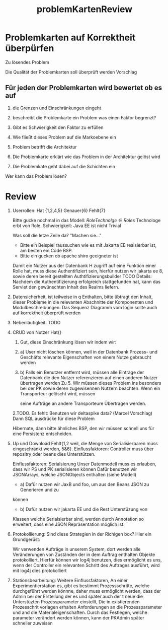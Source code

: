 #+TITLE: problemKartenReview

* Problemkarten auf Korrektheit überpürfen
Zu lösendes Problem

Die Qualität der Problemkarten soll überprüft werden
Vorschlag

** Für jeden der Problemkarten wird bewertet ob es auf

1. die Grenzen und Einschränkungen eingeht

2. beschreibt die Problemkarte ein Problem was einen Faktor begrenzt?

3. Gibt es Schwierigkeit den Faktor zu erfüllen

4. Wie fließt dieses Problem auf die Markoebene ein

5. Problem betrifft die Architektur

6. Die Problemkarte erklärt wie das Problem in der Architektur gelöst wird

7. Die Problemkate geht dabei auf die Schichten ein

Wer kann das Problem lösen?

* Review
1. Userrollen: Hat {1,2,4,5}
   Genauer{6}
   Fehlt{7}

   Bitte gucke nochmal in das Modell: $Role Technolge \in Roles$
   Technologe erbt von Role.
   Schwierigkeit: Java EE ist nicht Trivial


   Was soll die letze Zeile da? "Machen sie..."

   - Bitte ein Beispiel raussuchen wie es mit Jakarta EE realsierbar ist, am
     besten ein Code BSP.
   - Bitte ein gucken ob apache shiro geeigneter ist

   Damit ein Nutzer aus der Datenbank H  zugriff auf eine Funktion einer Rolle
   hat, muss diese Authentifiziert sein, hierfür nutzen wir jakarta ee 8, sowie deren
   bereit gestellten Authtifizierungsbuilder TODO Details: Nachdem die
   Authentifizierung erfolgreich stattgefunden hat, kann das Servlet
   den gewünschten Inhalt des Realms liefern.

1. Datensicherheit, ist teilweise in q Enthalten, bitte übtragt den Inhalt,
   dieser Probleme in die relevanten Abschnitte der Komponenten und
   Modulbeschreibungen. Das Sequenz Diagramm vom login sollte auch auf
   korrektheit überprüft werden

2. Nebenläufigkeit. TODO   
   
3. CRUD von Nutzer Hat{}
   1. Gut, diese Einschränkung lösen wir indem wir:
   2. a) User nicht löschen können, weil in der Datenbank Prozess- und
      Geschäfts relevante Eigenschaften von einem Nutze gebraucht werden
   3. b) Falls ein Benutzer entfernt wird, müssen alle Einträge der Datenbank
      die den Nutzer referenzieren auf einen anderen Nutzer übertragen werden
      Zu 5. Wir müssen dieses Problem  ins besonders bei der PK sowie deren
       zugewisennen Nutzern beachten. Wenn ein Transporteur gelöscht wird, müssen

       seine Aufträge an andere Transporteure Übertragen werden.
   2.TODO. Es fehlt:
       Benutzen wir deltaspike data? (Marcel Vorschlag)
       Dann SQL ausdrücke für diese Problem

      Hibernate, dann bitte ähnliches BSP, den wir müssen schnell uns für eine
      Persistenz entscheiden.

4. Up und Download Fehlt{1,2 weil, die Menge von Serialisierbaren muss eingeschränkt werden,
   5&6}.
   Einflussfaktoren: Controller muss über repositry oder beans dies
   Unterstützen.

   Einflussfaktoren: Serialsierung Unser Datenmodell muss es
   erlauben, dass wir PS und PK serialisieren können Dafür benutzen wir
   JSONArrays, welche JSONObjects enthalten (siehe Modell)

   - a) Dafür nutzen wir JaxB und foo, um aus den Beans JSON zu Generieren und zu
   können
   - b) Dafür nutzen wir jakarta EE und die Rest Unterstüzung von
   Klassen welche Serialsierbar sind, werden durch Annotation so erweitert, dass
   eine JSON Repräsentation möglich ist.

5. Protokollierung:  Sind diese Strategien in der Richigen box?
   Hier ein Grundgerüst:

   Wir verwenden Aufträge in unserem System, dort werden alle Veränderungen von
   Zuständen der in dem Auftrag enthalten Objekte protokolliert.  
   Hierfür können wir log4j benutzen, dies ermöglicht es uns, wenn der
   Controller ein relevanten Schritt des Auftrages ausführt, wird mit log4j dies
   protokolliert

6. Stationsbearbeitung:
   Weitere Einflussfaktoren, An einer Experimentierstation es, gibt es bestimmt
   Prozessschritte, welche durchgeführt werden könnne, daher muss ermöglicht
   werden, dass der Admin bei der Erstellung der es und später auch der t neue
   die Unterstüzten Prozessparameter einstellt,
   Die in existierenden Prozesschrit vorlagen erhalten Anforderungen an die
   Prozessparameter und and die Materialeigenschaften. Durch das Festlegen,
   welche parameter verändert werden können, kann der PKAdmin später schneller zuweisen



